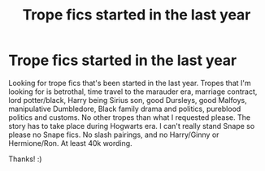 #+TITLE: Trope fics started in the last year

* Trope fics started in the last year
:PROPERTIES:
:Author: bandito91
:Score: 0
:DateUnix: 1585074211.0
:DateShort: 2020-Mar-24
:FlairText: Request
:END:
Looking for trope fics that's been started in the last year. Tropes that I'm looking for is betrothal, time travel to the marauder era, marriage contract, lord potter/black, Harry being Sirius son, good Dursleys, good Malfoys, manipulative Dumbledore, Black family drama and politics, pureblood politics and customs. No other tropes than what I requested please. The story has to take place during Hogwarts era. I can't really stand Snape so please no Snape fics. No slash pairings, and no Harry/Ginny or Hermione/Ron. At least 40k wording.

Thanks! :)

